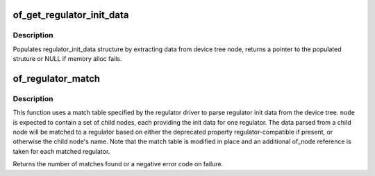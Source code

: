 .. -*- coding: utf-8; mode: rst -*-
.. src-file: drivers/regulator/of_regulator.c

.. _`of_get_regulator_init_data`:

of_get_regulator_init_data
==========================

.. c:function:: struct regulator_init_data *of_get_regulator_init_data(struct device *dev, struct device_node *node, const struct regulator_desc *desc)

    extract regulator_init_data structure info

    :param struct device \*dev:
        device requesting for regulator_init_data

    :param struct device_node \*node:
        regulator device node

    :param const struct regulator_desc \*desc:
        regulator description

.. _`of_get_regulator_init_data.description`:

Description
-----------

Populates regulator_init_data structure by extracting data from device
tree node, returns a pointer to the populated struture or NULL if memory
alloc fails.

.. _`of_regulator_match`:

of_regulator_match
==================

.. c:function:: int of_regulator_match(struct device *dev, struct device_node *node, struct of_regulator_match *matches, unsigned int num_matches)

    extract multiple regulator init data from device tree.

    :param struct device \*dev:
        device requesting the data

    :param struct device_node \*node:
        parent device node of the regulators

    :param struct of_regulator_match \*matches:
        match table for the regulators

    :param unsigned int num_matches:
        number of entries in match table

.. _`of_regulator_match.description`:

Description
-----------

This function uses a match table specified by the regulator driver to
parse regulator init data from the device tree. \ ``node``\  is expected to
contain a set of child nodes, each providing the init data for one
regulator. The data parsed from a child node will be matched to a regulator
based on either the deprecated property regulator-compatible if present,
or otherwise the child node's name. Note that the match table is modified
in place and an additional of_node reference is taken for each matched
regulator.

Returns the number of matches found or a negative error code on failure.

.. This file was automatic generated / don't edit.


